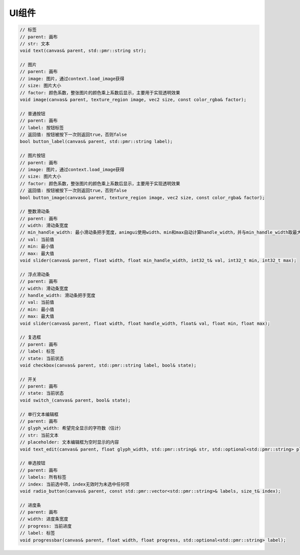 UI组件
===================================

.. code-block:: c++

    // 标签
    // parent: 画布
    // str: 文本
    void text(canvas& parent, std::pmr::string str);

    // 图片
    // parent: 画布
    // image: 图片，通过context.load_image获得
    // size: 图片大小
    // factor: 颜色系数，整张图片的颜色乘上系数后显示，主要用于实现透明效果
    void image(canvas& parent, texture_region image, vec2 size, const color_rgba& factor);
    
    // 普通按钮
    // parent: 画布
    // label: 按钮标签
    // 返回值: 按钮被按下一次则返回true，否则false
    bool button_label(canvas& parent, std::pmr::string label);
    
    // 图片按钮
    // parent: 画布
    // image: 图片，通过context.load_image获得
    // size: 图片大小
    // factor: 颜色系数，整张图片的颜色乘上系数后显示，主要用于实现透明效果
    // 返回值: 按钮被按下一次则返回true，否则false
    bool button_image(canvas& parent, texture_region image, vec2 size, const color_rgba& factor);
    
    // 整数滑动条
    // parent: 画布
    // width: 滑动条宽度
    // min_handle_width: 最小滑动条把手宽度，animgui使用width、min和max自动计算handle_width，并与min_handle_width取最大值
    // val: 当前值
    // min: 最小值
    // max: 最大值
    void slider(canvas& parent, float width, float min_handle_width, int32_t& val, int32_t min, int32_t max);
    
    // 浮点滑动条
    // parent: 画布
    // width: 滑动条宽度
    // handle_width: 滑动条把手宽度
    // val: 当前值
    // min: 最小值
    // max: 最大值
    void slider(canvas& parent, float width, float handle_width, float& val, float min, float max);
    
    // 复选框
    // parent: 画布
    // label: 标签
    // state: 当前状态
    void checkbox(canvas& parent, std::pmr::string label, bool& state);
    
    // 开关
    // parent: 画布
    // state: 当前状态
    void switch_(canvas& parent, bool& state);
    
    // 单行文本编辑框
    // parent: 画布
    // glyph_width: 希望完全显示的字符数（估计）
    // str: 当前文本
    // placeholder: 文本编辑框为空时显示的内容
    void text_edit(canvas& parent, float glyph_width, std::pmr::string& str, std::optional<std::pmr::string> placeholder = std::nullopt);
    
    // 单选按钮
    // parent: 画布
    // labels: 所有标签
    // index: 当前选中项，index无效时为未选中任何项
    void radio_button(canvas& parent, const std::pmr::vector<std::pmr::string>& labels, size_t& index);
    
    // 进度条
    // parent: 画布
    // width: 进度条宽度
    // progress: 当前进度
    // label: 标签
    void progressbar(canvas& parent, float width, float progress, std::optional<std::pmr::string> label);
